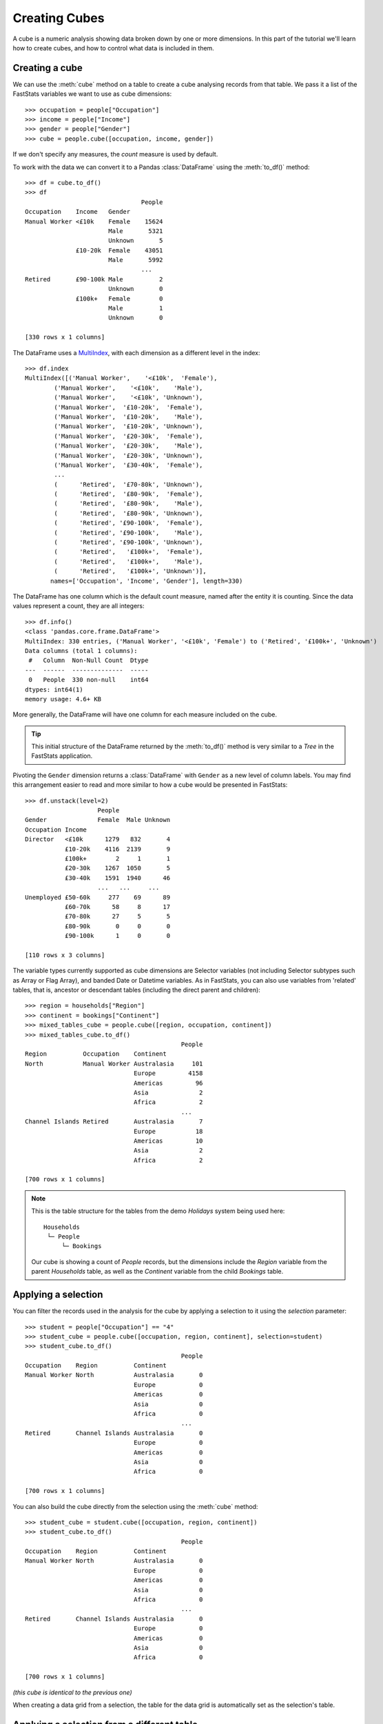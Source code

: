 ******************
  Creating Cubes
******************

A cube is a numeric analysis showing data
broken down by one or more dimensions.
In this part of the tutorial we'll learn how to create cubes,
and how to control what data is included in them.

Creating a cube
===============

We can use the :meth:`cube` method on a table
to create a cube analysing records from that table.
We pass it a list of the FastStats variables we want to use as cube dimensions::

    >>> occupation = people["Occupation"]
    >>> income = people["Income"]
    >>> gender = people["Gender"]
    >>> cube = people.cube([occupation, income, gender])

If we don't specify any measures, the `count` measure is used by default.

To work with the data we can convert it to a Pandas :class:`DataFrame`
using the :meth:`to_df()` method::

    >>> df = cube.to_df()
    >>> df
                                    People
    Occupation    Income   Gender
    Manual Worker <£10k    Female    15624
                           Male       5321
                           Unknown       5
                  £10-20k  Female    43051
                           Male       5992
                                    ...
    Retired       £90-100k Male          2
                           Unknown       0
                  £100k+   Female        0
                           Male          1
                           Unknown       0

    [330 rows x 1 columns]

The DataFrame uses a `MultiIndex
<https://pandas.pydata.org/pandas-docs/stable/reference/api/pandas.MultiIndex.html>`_,
with each dimension as a different level in the index::

    >>> df.index
    MultiIndex([('Manual Worker',    '<£10k',  'Female'),
            ('Manual Worker',    '<£10k',    'Male'),
            ('Manual Worker',    '<£10k', 'Unknown'),
            ('Manual Worker',  '£10-20k',  'Female'),
            ('Manual Worker',  '£10-20k',    'Male'),
            ('Manual Worker',  '£10-20k', 'Unknown'),
            ('Manual Worker',  '£20-30k',  'Female'),
            ('Manual Worker',  '£20-30k',    'Male'),
            ('Manual Worker',  '£20-30k', 'Unknown'),
            ('Manual Worker',  '£30-40k',  'Female'),
            ...
            (      'Retired',  '£70-80k', 'Unknown'),
            (      'Retired',  '£80-90k',  'Female'),
            (      'Retired',  '£80-90k',    'Male'),
            (      'Retired',  '£80-90k', 'Unknown'),
            (      'Retired', '£90-100k',  'Female'),
            (      'Retired', '£90-100k',    'Male'),
            (      'Retired', '£90-100k', 'Unknown'),
            (      'Retired',   '£100k+',  'Female'),
            (      'Retired',   '£100k+',    'Male'),
            (      'Retired',   '£100k+', 'Unknown')],
           names=['Occupation', 'Income', 'Gender'], length=330)

The DataFrame has one column which is the default count measure,
named after the entity it is counting.
Since the data values represent a count, they are all integers::

    >>> df.info()
    <class 'pandas.core.frame.DataFrame'>
    MultiIndex: 330 entries, ('Manual Worker', '<£10k', 'Female') to ('Retired', '£100k+', 'Unknown')
    Data columns (total 1 columns):
     #   Column  Non-Null Count  Dtype
    ---  ------  --------------  -----
     0   People  330 non-null    int64
    dtypes: int64(1)
    memory usage: 4.6+ KB

More generally, the DataFrame will have one column
for each measure included on the cube.

.. tip::
    This initial structure of the DataFrame returned by the :meth:`to_df()` method
    is very similar to a *Tree* in the FastStats application.

Pivoting the ``Gender`` dimension returns a :class:`DataFrame`
with ``Gender`` as a new level of column labels.
You may find this arrangement easier to read
and more similar to how a cube would be presented in FastStats::

    >>> df.unstack(level=2)
                        People
    Gender              Female  Male Unknown
    Occupation Income
    Director   <£10k      1279   832       4
               £10-20k    4116  2139       9
               £100k+        2     1       1
               £20-30k    1267  1050       5
               £30-40k    1591  1940      46
                        ...   ...     ...
    Unemployed £50-60k     277    69      89
               £60-70k      58     8      17
               £70-80k      27     5       5
               £80-90k       0     0       0
               £90-100k      1     0       0

    [110 rows x 3 columns]

The variable types currently supported as cube dimensions are Selector variables
(not including Selector subtypes such as Array or Flag Array),
and banded Date or Datetime variables.
As in FastStats, you can also use variables from 'related' tables,
that is, ancestor or descendant tables (including the direct parent and children)::

    >>> region = households["Region"]
    >>> continent = bookings["Continent"]
    >>> mixed_tables_cube = people.cube([region, occupation, continent])
    >>> mixed_tables_cube.to_df()
                                               People
    Region          Occupation    Continent
    North           Manual Worker Australasia     101
                                  Europe         4158
                                  Americas         96
                                  Asia              2
                                  Africa            2
                                               ...
    Channel Islands Retired       Australasia       7
                                  Europe           18
                                  Americas         10
                                  Asia              2
                                  Africa            2

    [700 rows x 1 columns]

.. note::
    This is the table structure for the tables
    from the demo *Holidays* system being used here::

        Households
         └─ People
             └─ Bookings

    Our cube is showing a count of `People` records, but the dimensions include
    the `Region` variable from the parent `Households` table,
    as well as the `Continent` variable from the child `Bookings` table.

Applying a selection
====================

You can filter the records used in the analysis for the cube
by applying a selection to it using the `selection` parameter::

    >>> student = people["Occupation"] == "4"
    >>> student_cube = people.cube([occupation, region, continent], selection=student)
    >>> student_cube.to_df()
                                               People
    Occupation    Region          Continent
    Manual Worker North           Australasia       0
                                  Europe            0
                                  Americas          0
                                  Asia              0
                                  Africa            0
                                               ...
    Retired       Channel Islands Australasia       0
                                  Europe            0
                                  Americas          0
                                  Asia              0
                                  Africa            0

    [700 rows x 1 columns]

You can also build the cube directly
from the selection using the :meth:`cube` method::

    >>> student_cube = student.cube([occupation, region, continent])
    >>> student_cube.to_df()
                                               People
    Occupation    Region          Continent
    Manual Worker North           Australasia       0
                                  Europe            0
                                  Americas          0
                                  Asia              0
                                  Africa            0
                                               ...
    Retired       Channel Islands Australasia       0
                                  Europe            0
                                  Americas          0
                                  Asia              0
                                  Africa            0

    [700 rows x 1 columns]

*(this cube is identical to the previous one)*

When creating a data grid from a selection,
the table for the data grid is automatically set as the selection's table.

Applying a selection from a different table
===========================================

Just as in FastStats, you can apply a selection based on a table
different from the one used in your cube::

    >>> scotland = region == "10"
    >>> scotland_cube = people.cube([occupation, region, continent], selection=scotland)
    >>> scotland_cube.to_df()
                                               People
    Occupation    Region          Continent
    Manual Worker North           Australasia       0
                                  Europe            0
                                  Americas          0
                                  Asia              0
                                  Africa            0
                                               ...
    Retired       Channel Islands Australasia       0
                                  Europe            0
                                  Americas          0
                                  Asia              0
                                  Africa            0

    [700 rows x 1 columns]

Here, ``scotland`` is a selection on the `Households` table,
but we are applying it to a `People` cube.

.. note::
    The selection's table must be a 'related' table
    – either an ancestor or descendant.

Again, you can build the cube from the selection itself,
but this time you will need to use the `table` parameter
to set the cube to the desired table::

    >>> scotland_cube = scotland.cube([occupation, region, continent], table=people)
    >>> scotland_cube.to_df()
                                               People
    Occupation    Region          Continent
    Manual Worker North           Australasia       0
                                  Europe            0
                                  Americas          0
                                  Asia              0
                                  Africa            0
                                               ...
    Retired       Channel Islands Australasia       0
                                  Europe            0
                                  Americas          0
                                  Asia              0
                                  Africa            0

    [700 rows x 1 columns]

*(this cube is identical to the previous one)*

.. seealso::
    For more information on working with DataFrames with a MultiIndex,
    see the `user guide
    <https://pandas.pydata.org/pandas-docs/stable/user_guide/advanced.html>`_
    in the official Pandas documentation.

That's the end of the tutorial!
Hopefully you're now equipped with the knowledge you need
to get started on building your own selections, data grids and cubes.
Check out the rest of the documentation for more guidance,
and if you have any questions don't hesitate to get in touch
with Apteco Support (support@apteco.com) who will be happy to help.
